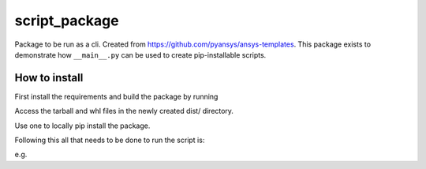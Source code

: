 script_package
==============

Package to be run as a cli. Created from https://github.com/pyansys/ansys-templates.
This package exists to demonstrate how ``__main__.py`` can be used to create pip-installable scripts.


How to install
--------------

First install the requirements and build the package by running

.. code-block::
    > python -m pip install -r requirements_build.txt
    > python -m build

Access the tarball and whl files in the newly created dist/ directory.

Use one to locally pip install the package.

.. code-block::
    > python -m pip install dist/script_package-0.1.dev0-py3-none-any.whl

Following this all that needs to be done to run the script is:

.. code-block:: bash
    > python -m script_package

e.g.

.. code-block::
    (venv) PS C:\Users\jderrick\script_package> python -m script_package
    2022-06-29 12:28:43.837231

